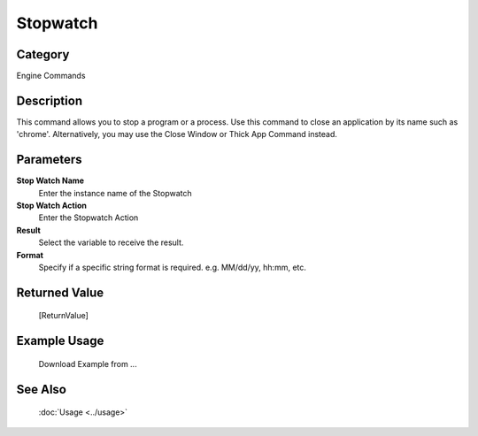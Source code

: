 Stopwatch
=========

Category
--------
Engine Commands

Description
-----------

This command allows you to stop a program or a process. Use this command to close an application by its name such as 'chrome'. Alternatively, you may use the Close Window or Thick App Command instead.

Parameters
----------

**Stop Watch Name**
	Enter the instance name of the Stopwatch

**Stop Watch Action**
	Enter the Stopwatch Action

**Result**
	Select the variable to receive the result. 

**Format**
	Specify if a specific string format is required. e.g. MM/dd/yy, hh:mm, etc. 



Returned Value
--------------
	[ReturnValue]

Example Usage
-------------

	Download Example from ...

See Also
--------
	:doc:`Usage <../usage>`
	
